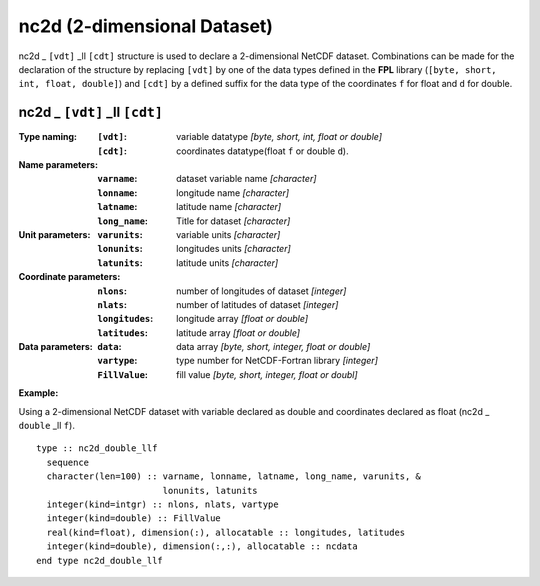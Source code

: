 nc2d (2-dimensional Dataset)
````````````````````````````
.. highlight:: fortran
   :linenothreshold: 2

nc2d _ ``[vdt]`` _ll ``[cdt]`` structure is used to declare a 2-dimensional NetCDF dataset. 
Combinations can be made for the declaration of the structure by replacing ``[vdt]`` 
by one of the data types defined in the **FPL** library (``[byte, short, int, float, double]``) 
and ``[cdt]`` by a defined suffix for the data type of the coordinates ``f`` for float and ``d`` for double.

nc2d _ ``[vdt]`` _ll ``[cdt]``
------------------------------

:Type naming:
 :``[vdt]``: variable datatype `[byte, short, int, float or double]`
 :``[cdt]``: coordinates datatype(float ``f`` or double ``d``).
:Name parameters:
 :``varname``: dataset variable name `[character]`
 :``lonname``: longitude name `[character]`
 :``latname``: latitude name `[character]`
 :``long_name``: Title for dataset `[character]`
:Unit parameters: 
 :``varunits``: variable units `[character]` 
 :``lonunits``: longitudes units `[character]`
 :``latunits``: latitude units `[character]`
:Coordinate parameters: 
 :``nlons``: number of longitudes of dataset `[integer]`
 :``nlats``: number of latitudes of dataset `[integer]`
 :``longitudes``: longitude array `[float or double]`
 :``latitudes``:  latitude array `[float or double]`
:Data parameters: 
 :``data``: data array `[byte, short, integer, float or double]`
 :``vartype``: type number for NetCDF-Fortran library `[integer]`
 :``FillValue``: fill value `[byte, short, integer, float or doubl]`

**Example:**

Using a 2-dimensional NetCDF dataset with variable declared as double and coordinates declared as float (nc2d _ ``double`` _ll ``f``).

::

  type :: nc2d_double_llf
    sequence
    character(len=100) :: varname, lonname, latname, long_name, varunits, &
                          lonunits, latunits
    integer(kind=intgr) :: nlons, nlats, vartype
    integer(kind=double) :: FillValue
    real(kind=float), dimension(:), allocatable :: longitudes, latitudes
    integer(kind=double), dimension(:,:), allocatable :: ncdata
  end type nc2d_double_llf



